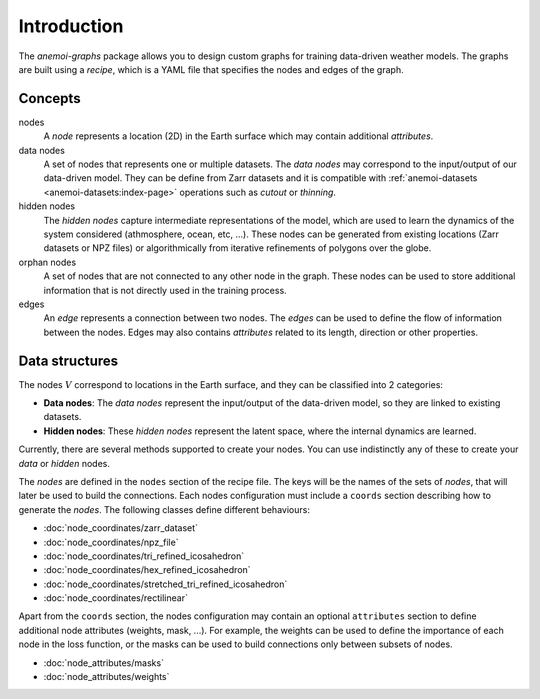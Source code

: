 .. _graphs-introduction:

##############
 Introduction
##############

The `anemoi-graphs` package allows you to design custom graphs
for training data-driven weather models. The graphs are built using
a `recipe`, which is a YAML file that specifies the nodes and edges 
of the graph. 


**********
 Concepts
**********

nodes
    A `node` represents a location (2D) in the Earth surface which may contain
    additional `attributes`.

data nodes
    A set of nodes that represents one or multiple datasets. The `data nodes` may
    correspond to the input/output of our data-driven model. They can be define from 
    Zarr datasets and it is compatible with :ref:`anemoi-datasets <anemoi-datasets:index-page>` 
    operations such as `cutout` or `thinning`.

hidden nodes
    The `hidden nodes` capture intermediate representations of the model, which are used
    to learn the dynamics of the system considered (athmosphere, ocean, etc, ...). These
    nodes can be generated from existing locations (Zarr datasets or NPZ files) or 
    algorithmically from iterative refinements of polygons over the globe. 

orphan nodes
    A set of nodes that are not connected to any other node in the graph. These nodes
    can be used to store additional information that is not directly used in the training
    process.

edges
    An `edge` represents a connection between two nodes. The `edges` can be used to
    define the flow of information between the nodes. Edges may also contains `attributes`
    related to its length, direction or other properties.



*****************
 Data structures
*****************

The nodes :math:`V` correspond to locations in the Earth surface, and they can be classified into 2 categories:

- **Data nodes**: The `data nodes` represent the input/output of the data-driven model, so they are linked to existing datasets.
- **Hidden nodes**: These `hidden nodes` represent the latent space, where the internal dynamics are learned.

Currently, there are several methods supported to create your nodes. You can use indistinctly any of these to create
your `data` or `hidden` nodes.

The `nodes` are defined in the ``nodes`` section of the recipe file. The keys will be the names of the sets of `nodes`,
that will later be used to build the connections. Each nodes configuration must include a ``coords`` section describing
how to generate the `nodes`. The following classes define different behaviours:

- :doc:`node_coordinates/zarr_dataset`
- :doc:`node_coordinates/npz_file`
- :doc:`node_coordinates/tri_refined_icosahedron`
- :doc:`node_coordinates/hex_refined_icosahedron`
- :doc:`node_coordinates/stretched_tri_refined_icosahedron`
- :doc:`node_coordinates/rectilinear`

Apart from the ``coords`` section, the nodes configuration may contain an optional ``attributes`` section to define
additional node attributes (weights, mask, ...). For example, the weights can be used to define the importance of each 
node in the loss function, or the masks can be used to build connections only between subsets of nodes.

- :doc:`node_attributes/masks`
- :doc:`node_attributes/weights`
